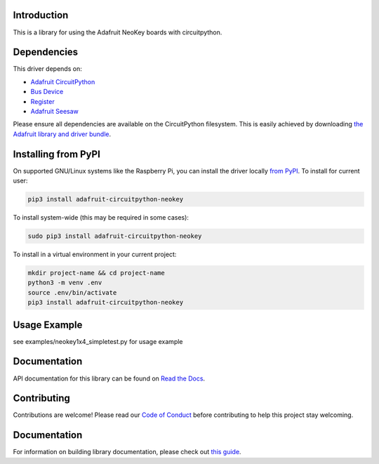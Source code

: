 Introduction
============

.. image:: https://readthedocs.org/projects/adafruit-circuitpython-neokey/badge/?version=latest
    :target: https://circuitpython.readthedocs.io/projects/neokey/en/latest/
    :alt: Documentation Status

.. image:: https://img.shields.io/discord/327254708534116352.svg
    :target: https://adafru.it/discord
    :alt: Discord

.. image:: https://github.com/adafruit/Adafruit_CircuitPython_NeoKey/workflows/Build%20CI/badge.svg
    :target: https://github.com/adafruit/Adafruit_CircuitPython_NeoKey/actions/
    :alt: Build Status

This is a library for using the Adafruit NeoKey boards with circuitpython.

Dependencies
=============
This driver depends on:

* `Adafruit CircuitPython <https://github.com/adafruit/circuitpython>`_
* `Bus Device <https://github.com/adafruit/Adafruit_CircuitPython_BusDevice>`_
* `Register <https://github.com/adafruit/Adafruit_CircuitPython_Register>`_
* `Adafruit Seesaw <https://github.com/adafruit/Adafruit_CircuitPython_seesaw>`_

Please ensure all dependencies are available on the CircuitPython filesystem.
This is easily achieved by downloading
`the Adafruit library and driver bundle <https://github.com/adafruit/Adafruit_CircuitPython_Bundle>`_.

Installing from PyPI
====================

On supported GNU/Linux systems like the Raspberry Pi, you can install the driver locally `from
PyPI <https://pypi.org/project/adafruit-circuitpython-neokey/>`_. To install for current user:

.. code-block:: shell

    pip3 install adafruit-circuitpython-neokey

To install system-wide (this may be required in some cases):

.. code-block:: shell

    sudo pip3 install adafruit-circuitpython-neokey

To install in a virtual environment in your current project:

.. code-block:: shell

    mkdir project-name && cd project-name
    python3 -m venv .env
    source .env/bin/activate
    pip3 install adafruit-circuitpython-neokey

Usage Example
=============

see examples/neokey1x4_simpletest.py for usage example

Documentation
=============

API documentation for this library can be found on `Read the Docs <https://circuitpython.readthedocs.io/projects/neokey/en/latest/>`_.

Contributing
============

Contributions are welcome! Please read our `Code of Conduct
<https://github.com/adafruit/Adafruit_CircuitPython_NeoKey/blob/master/CODE_OF_CONDUCT.md>`_
before contributing to help this project stay welcoming.

Documentation
=============

For information on building library documentation, please check out `this guide <https://learn.adafruit.com/creating-and-sharing-a-circuitpython-library/sharing-our-docs-on-readthedocs#sphinx-5-1>`_.

